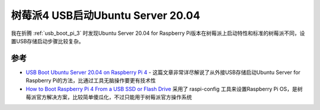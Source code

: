 .. _usb_boot_ubuntu_pi_4:

====================================
树莓派4 USB启动Ubuntu Server 20.04
====================================

我在折腾 :ref:`usb_boot_pi_3` 时发现Ubuntu Server 20.04 for Raspberry Pi版本在树莓派上启动特性和标准的树莓派不同，设置USB存储启动步骤比较复杂。


参考
======

- `USB Boot Ubuntu Server 20.04 on Raspberry Pi 4 <https://eugenegrechko.com/blog/USB-Boot-Ubuntu-Server-20.04-on-Raspberry-Pi-4>`_ - 这篇文章非常详尽解说了从外接USB存储启动Ubuntu Server for Raspberry Pi的方法，比通过工具无脑操作要更有技术性
- `How to Boot Raspberry Pi 4 From a USB SSD or Flash Drive <https://www.tomshardware.com/how-to/boot-raspberry-pi-4-usb>`_ 采用了 raspi-config 工具来设置Raspberry Pi OS，是树莓派官方解决方案，比较简单傻瓜化，不过只能用于树莓派官方操作系统
